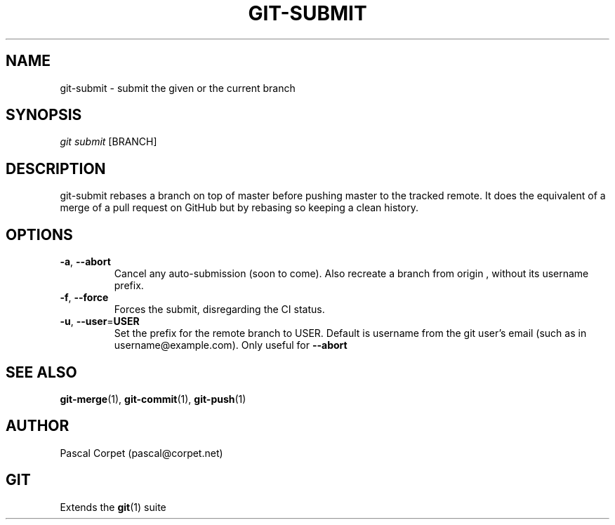 .TH GIT-SUBMIT 1 "24 February 2016" "1.0" "Git Manual"
.SH NAME
git-submit \- submit the given or the current branch
.SH SYNOPSIS
\fIgit submit\fR [BRANCH]
.SH DESCRIPTION
git-submit rebases a branch on top of master before pushing master to the tracked remote. It does the equivalent of a merge of a pull request on GitHub but by rebasing so keeping a clean history.
.SH OPTIONS
.TP
.BR \-a ", " \-\-abort\fR
Cancel any auto-submission (soon to come).
Also recreate a branch from origin , without its username prefix.
.TP
.BR \-f ", " \-\-force\fR
Forces the submit, disregarding the CI status.
.TP
.BR \-u ", " \-\-user = USER\fR
Set the prefix for the remote branch to USER. Default is username from the git user's email (such as in username@example.com). Only useful for \fB--abort\fR
.SH SEE ALSO
\fBgit-merge\fR(1), \fBgit-commit\fR(1), \fBgit-push\fR(1)
.SH AUTHOR
Pascal Corpet (pascal@corpet.net)
.SH GIT
Extends the \fBgit\fR(1) suite
